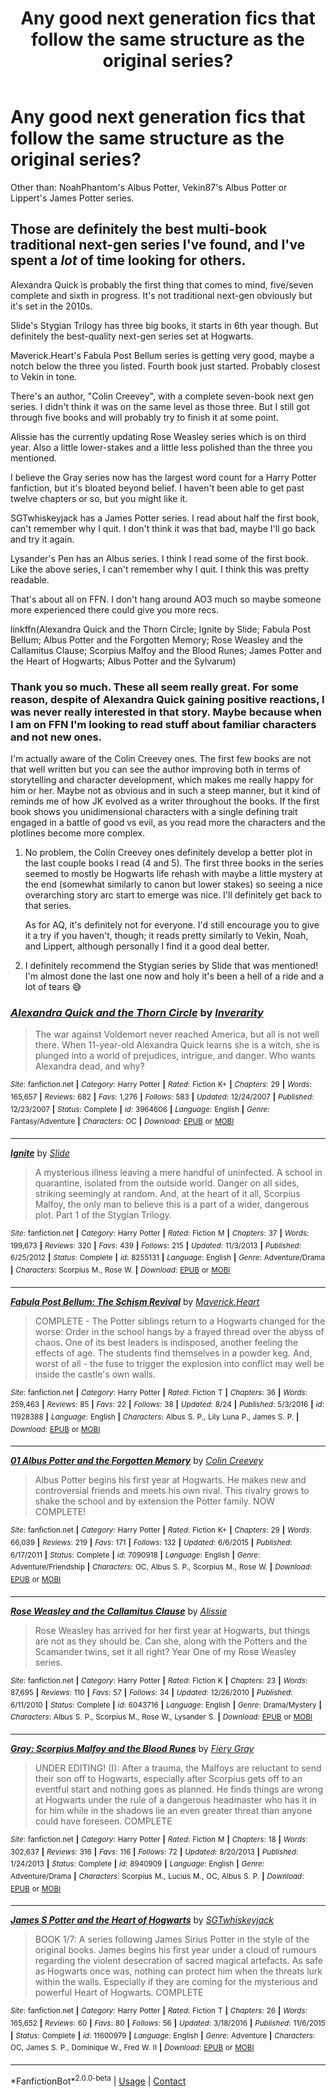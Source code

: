 #+TITLE: Any good next generation fics that follow the same structure as the original series?

* Any good next generation fics that follow the same structure as the original series?
:PROPERTIES:
:Author: I_love_DPs
:Score: 0
:DateUnix: 1601318209.0
:DateShort: 2020-Sep-28
:FlairText: Request
:END:
Other than: NoahPhantom's Albus Potter, Vekin87's Albus Potter or Lippert's James Potter series.


** Those are definitely the best multi-book traditional next-gen series I've found, and I've spent a /lot/ of time looking for others.

Alexandra Quick is probably the first thing that comes to mind, five/seven complete and sixth in progress. It's not traditional next-gen obviously but it's set in the 2010s.

Slide's Stygian Trilogy has three big books, it starts in 6th year though. But definitely the best-quality next-gen series set at Hogwarts.

Maverick.Heart's Fabula Post Bellum series is getting very good, maybe a notch below the three you listed. Fourth book just started. Probably closest to Vekin in tone.

There's an author, "Colin Creevey", with a complete seven-book next gen series. I didn't think it was on the same level as those three. But I still got through five books and will probably try to finish it at some point.

Alissie has the currently updating Rose Weasley series which is on third year. Also a little lower-stakes and a little less polished than the three you mentioned.

I believe the Gray series now has the largest word count for a Harry Potter fanfiction, but it's bloated beyond belief. I haven't been able to get past twelve chapters or so, but you might like it.

SGTwhiskeyjack has a James Potter series. I read about half the first book, can't remember why I quit. I don't think it was that bad, maybe I'll go back and try it again.

Lysander's Pen has an Albus series. I think I read some of the first book. Like the above series, I can't remember why I quit. I think this was pretty readable.

That's about all on FFN. I don't hang around AO3 much so maybe someone more experienced there could give you more recs.

linkffn(Alexandra Quick and the Thorn Circle; Ignite by Slide; Fabula Post Bellum; Albus Potter and the Forgotten Memory; Rose Weasley and the Callamitus Clause; Scorpius Malfoy and the Blood Runes; James Potter and the Heart of Hogwarts; Albus Potter and the Sylvarum)
:PROPERTIES:
:Author: francoisschubert
:Score: 2
:DateUnix: 1601321531.0
:DateShort: 2020-Sep-28
:END:

*** Thank you so much. These all seem really great. For some reason, despite of Alexandra Quick gaining positive reactions, I was never really interested in that story. Maybe because when I am on FFN I'm looking to read stuff about familiar characters and not new ones.

I'm actually aware of the Colin Creevey ones. The first few books are not that well written but you can see the author improving both in terms of storytelling and character development, which makes me really happy for him or her. Maybe not as obvious and in such a steep manner, but it kind of reminds me of how JK evolved as a writer throughout the books. If the first book shows you unidimensional characters with a single defining trait engaged in a battle of good vs evil, as you read more the characters and the plotlines become more complex.
:PROPERTIES:
:Author: I_love_DPs
:Score: 3
:DateUnix: 1601322998.0
:DateShort: 2020-Sep-28
:END:

**** No problem, the Colin Creevey ones definitely develop a better plot in the last couple books I read (4 and 5). The first three books in the series seemed to mostly be Hogwarts life rehash with maybe a little mystery at the end (somewhat similarly to canon but lower stakes) so seeing a nice overarching story arc start to emerge was nice. I'll definitely get back to that series.

As for AQ, it's definitely not for everyone. I'd still encourage you to give it a try if you haven't, though; it reads pretty similarly to Vekin, Noah, and Lippert, although personally I find it a good deal better.
:PROPERTIES:
:Author: francoisschubert
:Score: 2
:DateUnix: 1601326026.0
:DateShort: 2020-Sep-29
:END:


**** I definitely recommend the Stygian series by Slide that was mentioned! I'm almost done the last one now and holy it's been a hell of a ride and a lot of tears 😅
:PROPERTIES:
:Author: trickyniffler
:Score: 1
:DateUnix: 1602371193.0
:DateShort: 2020-Oct-11
:END:


*** [[https://www.fanfiction.net/s/3964606/1/][*/Alexandra Quick and the Thorn Circle/*]] by [[https://www.fanfiction.net/u/1374917/Inverarity][/Inverarity/]]

#+begin_quote
  The war against Voldemort never reached America, but all is not well there. When 11-year-old Alexandra Quick learns she is a witch, she is plunged into a world of prejudices, intrigue, and danger. Who wants Alexandra dead, and why?
#+end_quote

^{/Site/:} ^{fanfiction.net} ^{*|*} ^{/Category/:} ^{Harry} ^{Potter} ^{*|*} ^{/Rated/:} ^{Fiction} ^{K+} ^{*|*} ^{/Chapters/:} ^{29} ^{*|*} ^{/Words/:} ^{165,657} ^{*|*} ^{/Reviews/:} ^{682} ^{*|*} ^{/Favs/:} ^{1,276} ^{*|*} ^{/Follows/:} ^{583} ^{*|*} ^{/Updated/:} ^{12/24/2007} ^{*|*} ^{/Published/:} ^{12/23/2007} ^{*|*} ^{/Status/:} ^{Complete} ^{*|*} ^{/id/:} ^{3964606} ^{*|*} ^{/Language/:} ^{English} ^{*|*} ^{/Genre/:} ^{Fantasy/Adventure} ^{*|*} ^{/Characters/:} ^{OC} ^{*|*} ^{/Download/:} ^{[[http://www.ff2ebook.com/old/ffn-bot/index.php?id=3964606&source=ff&filetype=epub][EPUB]]} ^{or} ^{[[http://www.ff2ebook.com/old/ffn-bot/index.php?id=3964606&source=ff&filetype=mobi][MOBI]]}

--------------

[[https://www.fanfiction.net/s/8255131/1/][*/Ignite/*]] by [[https://www.fanfiction.net/u/4095/Slide][/Slide/]]

#+begin_quote
  A mysterious illness leaving a mere handful of uninfected. A school in quarantine, isolated from the outside world. Danger on all sides, striking seemingly at random. And, at the heart of it all, Scorpius Malfoy, the only man to believe this is a part of a wider, dangerous plot. Part 1 of the Stygian Trilogy.
#+end_quote

^{/Site/:} ^{fanfiction.net} ^{*|*} ^{/Category/:} ^{Harry} ^{Potter} ^{*|*} ^{/Rated/:} ^{Fiction} ^{M} ^{*|*} ^{/Chapters/:} ^{37} ^{*|*} ^{/Words/:} ^{199,673} ^{*|*} ^{/Reviews/:} ^{320} ^{*|*} ^{/Favs/:} ^{439} ^{*|*} ^{/Follows/:} ^{215} ^{*|*} ^{/Updated/:} ^{11/3/2013} ^{*|*} ^{/Published/:} ^{6/25/2012} ^{*|*} ^{/Status/:} ^{Complete} ^{*|*} ^{/id/:} ^{8255131} ^{*|*} ^{/Language/:} ^{English} ^{*|*} ^{/Genre/:} ^{Adventure/Drama} ^{*|*} ^{/Characters/:} ^{Scorpius} ^{M.,} ^{Rose} ^{W.} ^{*|*} ^{/Download/:} ^{[[http://www.ff2ebook.com/old/ffn-bot/index.php?id=8255131&source=ff&filetype=epub][EPUB]]} ^{or} ^{[[http://www.ff2ebook.com/old/ffn-bot/index.php?id=8255131&source=ff&filetype=mobi][MOBI]]}

--------------

[[https://www.fanfiction.net/s/11928388/1/][*/Fabula Post Bellum: The Schism Revival/*]] by [[https://www.fanfiction.net/u/4294521/Maverick-Heart][/Maverick.Heart/]]

#+begin_quote
  COMPLETE - The Potter siblings return to a Hogwarts changed for the worse: Order in the school hangs by a frayed thread over the abyss of chaos. One of its best leaders is indisposed, another feeling the effects of age. The students find themselves in a powder keg. And, worst of all - the fuse to trigger the explosion into conflict may well be inside the castle's own walls.
#+end_quote

^{/Site/:} ^{fanfiction.net} ^{*|*} ^{/Category/:} ^{Harry} ^{Potter} ^{*|*} ^{/Rated/:} ^{Fiction} ^{T} ^{*|*} ^{/Chapters/:} ^{36} ^{*|*} ^{/Words/:} ^{259,463} ^{*|*} ^{/Reviews/:} ^{85} ^{*|*} ^{/Favs/:} ^{22} ^{*|*} ^{/Follows/:} ^{38} ^{*|*} ^{/Updated/:} ^{8/24} ^{*|*} ^{/Published/:} ^{5/3/2016} ^{*|*} ^{/id/:} ^{11928388} ^{*|*} ^{/Language/:} ^{English} ^{*|*} ^{/Characters/:} ^{Albus} ^{S.} ^{P.,} ^{Lily} ^{Luna} ^{P.,} ^{James} ^{S.} ^{P.} ^{*|*} ^{/Download/:} ^{[[http://www.ff2ebook.com/old/ffn-bot/index.php?id=11928388&source=ff&filetype=epub][EPUB]]} ^{or} ^{[[http://www.ff2ebook.com/old/ffn-bot/index.php?id=11928388&source=ff&filetype=mobi][MOBI]]}

--------------

[[https://www.fanfiction.net/s/7090918/1/][*/01 Albus Potter and the Forgotten Memory/*]] by [[https://www.fanfiction.net/u/853237/Colin-Creevey][/Colin Creevey/]]

#+begin_quote
  Albus Potter begins his first year at Hogwarts. He makes new and controversial friends and meets his own rival. This rivalry grows to shake the school and by extension the Potter family. NOW COMPLETE!
#+end_quote

^{/Site/:} ^{fanfiction.net} ^{*|*} ^{/Category/:} ^{Harry} ^{Potter} ^{*|*} ^{/Rated/:} ^{Fiction} ^{K+} ^{*|*} ^{/Chapters/:} ^{29} ^{*|*} ^{/Words/:} ^{66,039} ^{*|*} ^{/Reviews/:} ^{219} ^{*|*} ^{/Favs/:} ^{171} ^{*|*} ^{/Follows/:} ^{132} ^{*|*} ^{/Updated/:} ^{6/6/2015} ^{*|*} ^{/Published/:} ^{6/17/2011} ^{*|*} ^{/Status/:} ^{Complete} ^{*|*} ^{/id/:} ^{7090918} ^{*|*} ^{/Language/:} ^{English} ^{*|*} ^{/Genre/:} ^{Adventure/Friendship} ^{*|*} ^{/Characters/:} ^{OC,} ^{Albus} ^{S.} ^{P.,} ^{Scorpius} ^{M.,} ^{Rose} ^{W.} ^{*|*} ^{/Download/:} ^{[[http://www.ff2ebook.com/old/ffn-bot/index.php?id=7090918&source=ff&filetype=epub][EPUB]]} ^{or} ^{[[http://www.ff2ebook.com/old/ffn-bot/index.php?id=7090918&source=ff&filetype=mobi][MOBI]]}

--------------

[[https://www.fanfiction.net/s/6043716/1/][*/Rose Weasley and the Callamitus Clause/*]] by [[https://www.fanfiction.net/u/1577399/Alissie][/Alissie/]]

#+begin_quote
  Rose Weasley has arrived for her first year at Hogwarts, but things are not as they should be. Can she, along with the Potters and the Scamander twins, set it all right? Year One of my Rose Weasley series.
#+end_quote

^{/Site/:} ^{fanfiction.net} ^{*|*} ^{/Category/:} ^{Harry} ^{Potter} ^{*|*} ^{/Rated/:} ^{Fiction} ^{K} ^{*|*} ^{/Chapters/:} ^{23} ^{*|*} ^{/Words/:} ^{87,695} ^{*|*} ^{/Reviews/:} ^{110} ^{*|*} ^{/Favs/:} ^{57} ^{*|*} ^{/Follows/:} ^{34} ^{*|*} ^{/Updated/:} ^{12/26/2010} ^{*|*} ^{/Published/:} ^{6/11/2010} ^{*|*} ^{/Status/:} ^{Complete} ^{*|*} ^{/id/:} ^{6043716} ^{*|*} ^{/Language/:} ^{English} ^{*|*} ^{/Genre/:} ^{Drama/Mystery} ^{*|*} ^{/Characters/:} ^{Albus} ^{S.} ^{P.,} ^{Scorpius} ^{M.,} ^{Rose} ^{W.,} ^{Lysander} ^{S.} ^{*|*} ^{/Download/:} ^{[[http://www.ff2ebook.com/old/ffn-bot/index.php?id=6043716&source=ff&filetype=epub][EPUB]]} ^{or} ^{[[http://www.ff2ebook.com/old/ffn-bot/index.php?id=6043716&source=ff&filetype=mobi][MOBI]]}

--------------

[[https://www.fanfiction.net/s/8940909/1/][*/Gray: Scorpius Malfoy and the Blood Runes/*]] by [[https://www.fanfiction.net/u/4502887/Fiery-Gray][/Fiery Gray/]]

#+begin_quote
  UNDER EDITING! (I): After a trauma, the Malfoys are reluctant to send their son off to Hogwarts, especially after Scorpius gets off to an eventful start and nothing goes as planned. He finds things are wrong at Hogwarts under the rule of a dangerous headmaster who has it in for him while in the shadows lie an even greater threat than anyone could have foreseen. COMPLETE
#+end_quote

^{/Site/:} ^{fanfiction.net} ^{*|*} ^{/Category/:} ^{Harry} ^{Potter} ^{*|*} ^{/Rated/:} ^{Fiction} ^{M} ^{*|*} ^{/Chapters/:} ^{18} ^{*|*} ^{/Words/:} ^{302,637} ^{*|*} ^{/Reviews/:} ^{316} ^{*|*} ^{/Favs/:} ^{116} ^{*|*} ^{/Follows/:} ^{72} ^{*|*} ^{/Updated/:} ^{8/20/2013} ^{*|*} ^{/Published/:} ^{1/24/2013} ^{*|*} ^{/Status/:} ^{Complete} ^{*|*} ^{/id/:} ^{8940909} ^{*|*} ^{/Language/:} ^{English} ^{*|*} ^{/Genre/:} ^{Adventure/Drama} ^{*|*} ^{/Characters/:} ^{Scorpius} ^{M.,} ^{Lucius} ^{M.,} ^{OC,} ^{Albus} ^{S.} ^{P.} ^{*|*} ^{/Download/:} ^{[[http://www.ff2ebook.com/old/ffn-bot/index.php?id=8940909&source=ff&filetype=epub][EPUB]]} ^{or} ^{[[http://www.ff2ebook.com/old/ffn-bot/index.php?id=8940909&source=ff&filetype=mobi][MOBI]]}

--------------

[[https://www.fanfiction.net/s/11600979/1/][*/James S Potter and the Heart of Hogwarts/*]] by [[https://www.fanfiction.net/u/6772486/SGTwhiskeyjack][/SGTwhiskeyjack/]]

#+begin_quote
  BOOK 1/7: A series following James Sirius Potter in the style of the original books. James begins his first year under a cloud of rumours regarding the violent desecration of sacred magical artefacts. As safe as Hogwarts once was, nothing can protect him when the threats lurk within the walls. Especially if they are coming for the mysterious and powerful Heart of Hogwarts. COMPLETE
#+end_quote

^{/Site/:} ^{fanfiction.net} ^{*|*} ^{/Category/:} ^{Harry} ^{Potter} ^{*|*} ^{/Rated/:} ^{Fiction} ^{T} ^{*|*} ^{/Chapters/:} ^{26} ^{*|*} ^{/Words/:} ^{165,652} ^{*|*} ^{/Reviews/:} ^{60} ^{*|*} ^{/Favs/:} ^{80} ^{*|*} ^{/Follows/:} ^{56} ^{*|*} ^{/Updated/:} ^{3/18/2016} ^{*|*} ^{/Published/:} ^{11/6/2015} ^{*|*} ^{/Status/:} ^{Complete} ^{*|*} ^{/id/:} ^{11600979} ^{*|*} ^{/Language/:} ^{English} ^{*|*} ^{/Genre/:} ^{Adventure} ^{*|*} ^{/Characters/:} ^{OC,} ^{James} ^{S.} ^{P.,} ^{Dominique} ^{W.,} ^{Fred} ^{W.} ^{II} ^{*|*} ^{/Download/:} ^{[[http://www.ff2ebook.com/old/ffn-bot/index.php?id=11600979&source=ff&filetype=epub][EPUB]]} ^{or} ^{[[http://www.ff2ebook.com/old/ffn-bot/index.php?id=11600979&source=ff&filetype=mobi][MOBI]]}

--------------

*FanfictionBot*^{2.0.0-beta} | [[https://github.com/FanfictionBot/reddit-ffn-bot/wiki/Usage][Usage]] | [[https://www.reddit.com/message/compose?to=tusing][Contact]]
:PROPERTIES:
:Author: FanfictionBot
:Score: 1
:DateUnix: 1601321580.0
:DateShort: 2020-Sep-28
:END:
